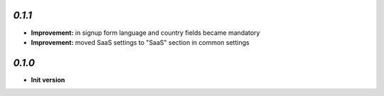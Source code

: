 `0.1.1`
-------

- **Improvement:** in signup form language and country fields became mandatory
- **Improvement:** moved SaaS settings to "SaaS" section in common settings


`0.1.0`
-------

- **Init version**
